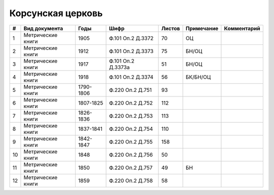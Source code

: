 
.. Church datasheet RST template
.. Autogenerated by cfp-sphinx.py

.. index:: Корсунская церковь

Корсунская церковь
==================

.. list-table::
   :header-rows: 1

   * - #
     - Вид документа
     - Годы
     - Шифр
     - Листов
     - Примечание
     - Комментарий

   * - 1
     - Метрические книги
     - 1905
     - Ф.101 Оп.2 Д.3372
     - 70
     - ОЦ
     - 
   * - 2
     - Метрические книги
     - 1912
     - Ф.101 Оп.2 Д.3373
     - 75
     - БН/ОЦ
     - 
   * - 3
     - Метрические книги
     - 1917
     - Ф.101 Оп.2 Д.3373а
     - 51
     - БН/ОЦ
     - 
   * - 4
     - Метрические книги
     - 1918
     - Ф.101 Оп.2 Д.3374
     - 56
     - БК/БН/ОЦ
     - 
   * - 5
     - Метрические книги
     - 1790-1806
     - Ф.220 Оп.2 Д.751
     - 93
     - 
     - 
   * - 6
     - Метрические книги
     - 1807-1825
     - Ф.220 Оп.2 Д.752
     - 112
     - 
     - 
   * - 7
     - Метрические книги
     - 1826-1836
     - Ф.220 Оп.2 Д.753
     - 113
     - 
     - 
   * - 8
     - Метрические книги
     - 1837-1841
     - Ф.220 Оп.2 Д.754
     - 110
     - 
     - 
   * - 9
     - Метрические книги
     - 1842-1847
     - Ф.220 Оп.2 Д.755
     - 158
     - 
     - 
   * - 10
     - Метрические книги
     - 1848
     - Ф.220 Оп.2 Д.756
     - 50
     - 
     - 
   * - 11
     - Метрические книги
     - 1850
     - Ф.220 Оп.2 Д.757
     - 49
     - БН
     - 
   * - 12
     - Метрические книги
     - 1859
     - Ф.220 Оп.2 Д.758
     - 58
     - 
     - 


